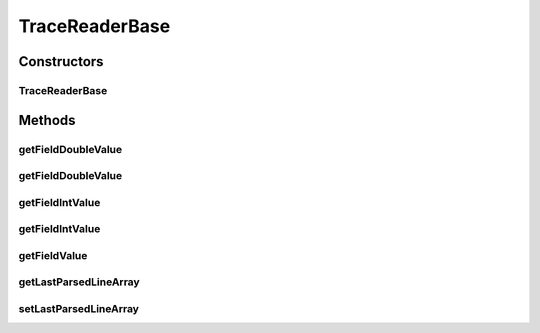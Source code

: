 .. java:import:: org.cloudbus.cloudsim.util TraceReaderAbstract

.. java:import:: java.io InputStream

.. java:import:: java.util Objects

TraceReaderBase
===============

.. java:package:: org.cloudsimplus.traces
   :noindex:

.. java:type:: public abstract class TraceReaderBase extends TraceReaderAbstract

   An abstract class providing additional features for subclasses implementing trace file readers for specific file formats.

   :author: Manoel Campos da Silva Filho

Constructors
------------
TraceReaderBase
^^^^^^^^^^^^^^^

.. java:constructor:: protected TraceReaderBase(String filePath, InputStream reader)
   :outertype: TraceReaderBase

Methods
-------
getFieldDoubleValue
^^^^^^^^^^^^^^^^^^^

.. java:method:: protected <T extends Enum> double getFieldDoubleValue(T field)
   :outertype: TraceReaderBase

   Gets a field's value from the \ :java:ref:`last parsed line <getLastParsedLineArray()>`\  as double.

   :param field: a enum value representing the index of the field to get the value

getFieldDoubleValue
^^^^^^^^^^^^^^^^^^^

.. java:method:: protected <T extends Enum> double getFieldDoubleValue(T field, double defaultValue)
   :outertype: TraceReaderBase

   Gets a field's value from the \ :java:ref:`last parsed line <getLastParsedLineArray()>`\  as double.

   :param field: a enum value representing the index of the field to get the value
   :param defaultValue: the default value to be returned if the field value is not a number

getFieldIntValue
^^^^^^^^^^^^^^^^

.. java:method:: protected <T extends Enum> int getFieldIntValue(T field)
   :outertype: TraceReaderBase

   Gets a field's value from the \ :java:ref:`last parsed line <getLastParsedLineArray()>`\  as an int.

   :param field: a enum value representing the index of the field to get the value

getFieldIntValue
^^^^^^^^^^^^^^^^

.. java:method:: protected <T extends Enum> int getFieldIntValue(T field, int defaultValue)
   :outertype: TraceReaderBase

   Gets a field's value from the \ :java:ref:`last parsed line <getLastParsedLineArray()>`\  as an int.

   :param field: a enum value representing the index of the field to get the value
   :param defaultValue: the default value to be returned if the field value is not an int

getFieldValue
^^^^^^^^^^^^^

.. java:method:: protected <T extends Enum> String getFieldValue(T field)
   :outertype: TraceReaderBase

   Gets a field's value from the \ :java:ref:`last parsed line <getLastParsedLineArray()>`\  as String.

   :param field: a enum value representing the index of the field to get the value

getLastParsedLineArray
^^^^^^^^^^^^^^^^^^^^^^

.. java:method:: protected String[] getLastParsedLineArray()
   :outertype: TraceReaderBase

   Gets an array containing the field values from the last parsed trace line.

setLastParsedLineArray
^^^^^^^^^^^^^^^^^^^^^^

.. java:method:: protected void setLastParsedLineArray(String[] lastParsedLineArray)
   :outertype: TraceReaderBase

   Sets an array containing the field values from the last parsed trace line.

   :param lastParsedLineArray: the field values from the last parsed trace line

